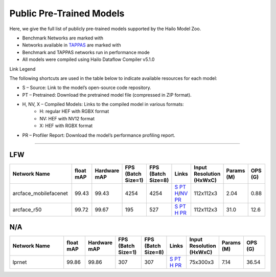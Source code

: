 
Public Pre-Trained Models
=========================

.. |rocket| image:: ../../images/rocket.png
  :width: 18

.. |star| image:: ../../images/star.png
  :width: 18

Here, we give the full list of publicly pre-trained models supported by the Hailo Model Zoo.

* Benchmark Networks are marked with |rocket|
* Networks available in `TAPPAS <https://github.com/hailo-ai/tappas>`_ are marked with |star|
* Benchmark and TAPPAS  networks run in performance mode
* All models were compiled using Hailo Dataflow Compiler v5.1.0

Link Legend

The following shortcuts are used in the table below to indicate available resources for each model:

* S – Source: Link to the model’s open-source code repository.
* PT – Pretrained: Download the pretrained model file (compressed in ZIP format).
* H, NV, X – Compiled Models: Links to the compiled model in various formats:
            * H: regular HEF with RGBX format
            * NV: HEF with NV12 format
            * X: HEF with RGBX format

* PR – Profiler Report: Download the model’s performance profiling report.



.. _Face Recognition:

----------------

LFW
^^^

.. list-table::
   :widths: 31 9 7 11 9 8 8 8 9
   :header-rows: 1

   * - Network Name
     - float mAP
     - Hardware mAP
     - FPS (Batch Size=1)
     - FPS (Batch Size=8)
     - Links
     - Input Resolution (HxWxC)
     - Params (M)
     - OPS (G)
   * - arcface_mobilefacenet  |star|
     - 99.43
     - 99.43
     - 4254
     - 4254
     - `S <https://github.com/deepinsight/insightface>`_ `PT <https://hailo-model-zoo.s3.eu-west-2.amazonaws.com/FaceRecognition/arcface/arcface_mobilefacenet/pretrained/2022-08-24/arcface_mobilefacenet.zip>`_ `H <https://hailo-model-zoo.s3.eu-west-2.amazonaws.com/ModelZoo/Compiled/v2.15.0/hailo15h/arcface_mobilefacenet.hef>`_/`NV <https://hailo-model-zoo.s3.eu-west-2.amazonaws.com/ModelZoo/Compiled/v2.15.0/hailo15h/arcface_mobilefacenet_nv12.hef>`_ `PR <https://hailo-model-zoo.s3.eu-west-2.amazonaws.com/ModelZoo/Compiled/v2.15.0/hailo15h/arcface_mobilefacenet_profiler_results_compiled.html>`_
     - 112x112x3
     - 2.04
     - 0.88
   * - arcface_r50
     - 99.72
     - 99.67
     - 195
     - 527
     - `S <https://github.com/deepinsight/insightface>`_ `PT <https://hailo-model-zoo.s3.eu-west-2.amazonaws.com/FaceRecognition/arcface/arcface_r50/pretrained/2022-08-24/arcface_r50.zip>`_ `H <https://hailo-model-zoo.s3.eu-west-2.amazonaws.com/ModelZoo/Compiled/v2.15.0/hailo15h/arcface_r50.hef>`_ `PR <https://hailo-model-zoo.s3.eu-west-2.amazonaws.com/ModelZoo/Compiled/v2.15.0/hailo15h/arcface_r50_profiler_results_compiled.html>`_
     - 112x112x3
     - 31.0
     - 12.6

N/A
^^^

.. list-table::
   :widths: 31 9 7 11 9 8 8 8 9
   :header-rows: 1

   * - Network Name
     - float mAP
     - Hardware mAP
     - FPS (Batch Size=1)
     - FPS (Batch Size=8)
     - Links
     - Input Resolution (HxWxC)
     - Params (M)
     - OPS (G)
   * - lprnet  |star|
     - 99.86
     - 99.86
     - 307
     - 307
     - `S <N/A>`_ `PT <https://hailo-model-zoo.s3.eu-west-2.amazonaws.com/HailoNets/LPR/ocr/lprnet/2022-03-09/lprnet.zip>`_ `H <https://hailo-model-zoo.s3.eu-west-2.amazonaws.com/ModelZoo/Compiled/v2.15.0/hailo15h/lprnet.hef>`_ `PR <https://hailo-model-zoo.s3.eu-west-2.amazonaws.com/ModelZoo/Compiled/v2.15.0/hailo15h/lprnet_profiler_results_compiled.html>`_
     - 75x300x3
     - 7.14
     - 36.54

